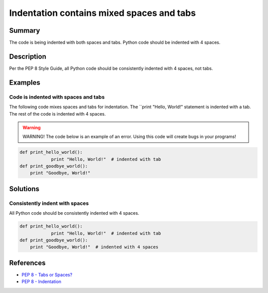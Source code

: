 Indentation contains mixed spaces and tabs
==========================================

Summary
-------

The code is being indented with both spaces and tabs. Python code should be indented with 4 spaces.

Description
-----------

Per the PEP 8 Style Guide, all Python code should be consistently indented with 4 spaces, not tabs.

Examples
----------

Code is indented with spaces and tabs
.....................................

The following code mixes spaces and tabs for indentation. The ``print "Hello, World!" statement is indented with a tab. The rest of the code is indented with 4 spaces.

.. warning:: WARNING! The code below is an example of an error. Using this code will create bugs in your programs!

.. code:: python

    def print_hello_world():
		print "Hello, World!"  # indented with tab
    def print_goodbye_world():
        print "Goodbye, World!"

Solutions
---------

Consistently indent with spaces
...............................

All Python code should be consistently indented with 4 spaces.

.. code:: python

    def print_hello_world():
		print "Hello, World!"  # indented with tab
    def print_goodbye_world():
        print "Goodbye, World!"  # indented with 4 spaces

    
References
----------
- `PEP 8 - Tabs or Spaces? <http://legacy.python.org/dev/peps/pep-0008/#tabs-or-spaces>`_
- `PEP 8 - Indentation <http://legacy.python.org/dev/peps/pep-0008/#indentation>`_
